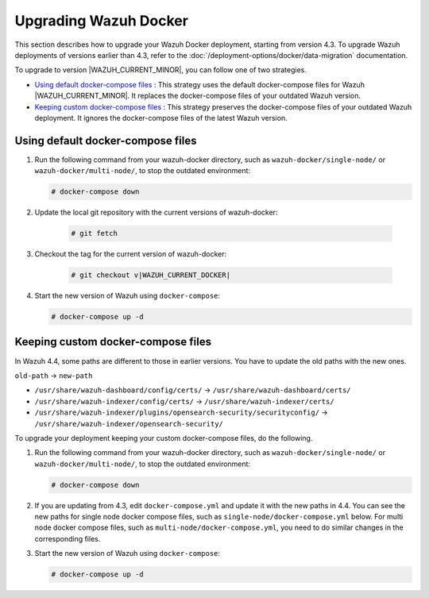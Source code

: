 .. Copyright (C) 2015, Wazuh, Inc.

.. meta::
   :description: Learn more about upgrading the Wazuh deployment on Docker in this section of our documentation. 

Upgrading Wazuh Docker
======================

This section describes how to upgrade your Wazuh Docker deployment, starting from version 4.3. To upgrade Wazuh deployments of versions earlier than 4.3, refer to the :doc:`/deployment-options/docker/data-migration` documentation.

To upgrade to version |WAZUH_CURRENT_MINOR|, you can follow one of two strategies.

- `Using default docker-compose files`_ : This strategy uses the default docker-compose files for Wazuh |WAZUH_CURRENT_MINOR|. It replaces the docker-compose files of your outdated Wazuh version. 
- `Keeping custom docker-compose files`_ : This strategy preserves the docker-compose files of your outdated Wazuh deployment. It ignores the docker-compose files of the latest Wazuh version. 

Using default docker-compose files
----------------------------------

#. Run the following command from your wazuh-docker directory, such as ``wazuh-docker/single-node/`` or ``wazuh-docker/multi-node/``, to stop the outdated environment:

   .. code-block::

      # docker-compose down

#. Update the local git repository with the current versions of wazuh-docker:

      .. code-block::

         # git fetch
#. Checkout the tag for the current version of wazuh-docker:

      .. code-block::

         # git checkout v|WAZUH_CURRENT_DOCKER|

#. Start the new version of Wazuh using ``docker-compose``:

   .. code-block::

      # docker-compose up -d

Keeping custom docker-compose files
-----------------------------------

In Wazuh 4.4, some paths are different to those in earlier versions. You have to update the old paths with the new ones.

``old-path`` -> ``new-path``

-  ``/usr/share/wazuh-dashboard/config/certs/`` -> ``/usr/share/wazuh-dashboard/certs/``
-  ``/usr/share/wazuh-indexer/config/certs/`` -> ``/usr/share/wazuh-indexer/certs/``
-  ``/usr/share/wazuh-indexer/plugins/opensearch-security/securityconfig/`` -> ``/usr/share/wazuh-indexer/opensearch-security/``

To upgrade your deployment keeping your custom docker-compose files, do the following.

#. Run the following command from your wazuh-docker directory, such as ``wazuh-docker/single-node/`` or ``wazuh-docker/multi-node/``, to stop the outdated environment:

   .. code-block::

      # docker-compose down

#. If you are updating from 4.3, edit ``docker-compose.yml`` and update it with the new paths in 4.4. You can see the new paths for single node docker compose files, such as  ``single-node/docker-compose.yml`` below. For multi node docker compose files, such as  ``multi-node/docker-compose.yml``, you need to do similar changes in the corresponding files.

   .. code-block:: yaml
      :emphasize-lines: 8-12, 14, 19-21

      wazuh.manager:
         image: wazuh/wazuh-manager:|WAZUH_CURRENT_KUBERNETES|
      ...
      wazuh.indexer:
         image: wazuh/wazuh-indexer:|WAZUH_CURRENT_KUBERNETES|
         volumes:
            - wazuh-indexer-data:/var/lib/wazuh-indexer
            - ./config/wazuh_indexer_ssl_certs/root-ca.pem:/usr/share/wazuh-indexer/certs/root-ca.pem
            - ./config/wazuh_indexer_ssl_certs/wazuh.indexer-key.pem:/usr/share/wazuh-indexer/certs/wazuh.indexer.key
            - ./config/wazuh_indexer_ssl_certs/wazuh.indexer.pem:/usr/share/wazuh-indexer/certs/wazuh.indexer.pem
            - ./config/wazuh_indexer_ssl_certs/admin.pem:/usr/share/wazuh-indexer/certs/admin.pem
            - ./config/wazuh_indexer_ssl_certs/admin-key.pem:/usr/share/wazuh-indexer/certs/admin-key.pem
            - ./config/wazuh_indexer/wazuh.indexer.yml:/usr/share/wazuh-indexer/opensearch.yml
            - ./config/wazuh_indexer/internal_users.yml:/usr/share/wazuh-indexer/opensearch-security/internal_users.yml
      ...
      wazuh.dashboard:
         image: wazuh/wazuh-dashboard:|WAZUH_CURRENT_KUBERNETES|
         volumes:
            - ./config/wazuh_indexer_ssl_certs/wazuh.dashboard.pem:/usr/share/wazuh-dashboard/certs/wazuh-dashboard.pem
            - ./config/wazuh_indexer_ssl_certs/wazuh.dashboard-key.pem:/usr/share/wazuh-dashboard/certs/wazuh-dashboard-key.pem
            - ./config/wazuh_indexer_ssl_certs/root-ca.pem:/usr/share/wazuh-dashboard/certs/root-ca.pem
            - ./config/wazuh_dashboard/opensearch_dashboards.yml:/usr/share/wazuh-dashboard/config/opensearch_dashboards.yml
            - ./config/wazuh_dashboard/wazuh.yml:/usr/share/wazuh-dashboard/data/wazuh/config/wazuh.yml

#. Start the new version of Wazuh using ``docker-compose``:

   .. code-block::

      # docker-compose up -d            

